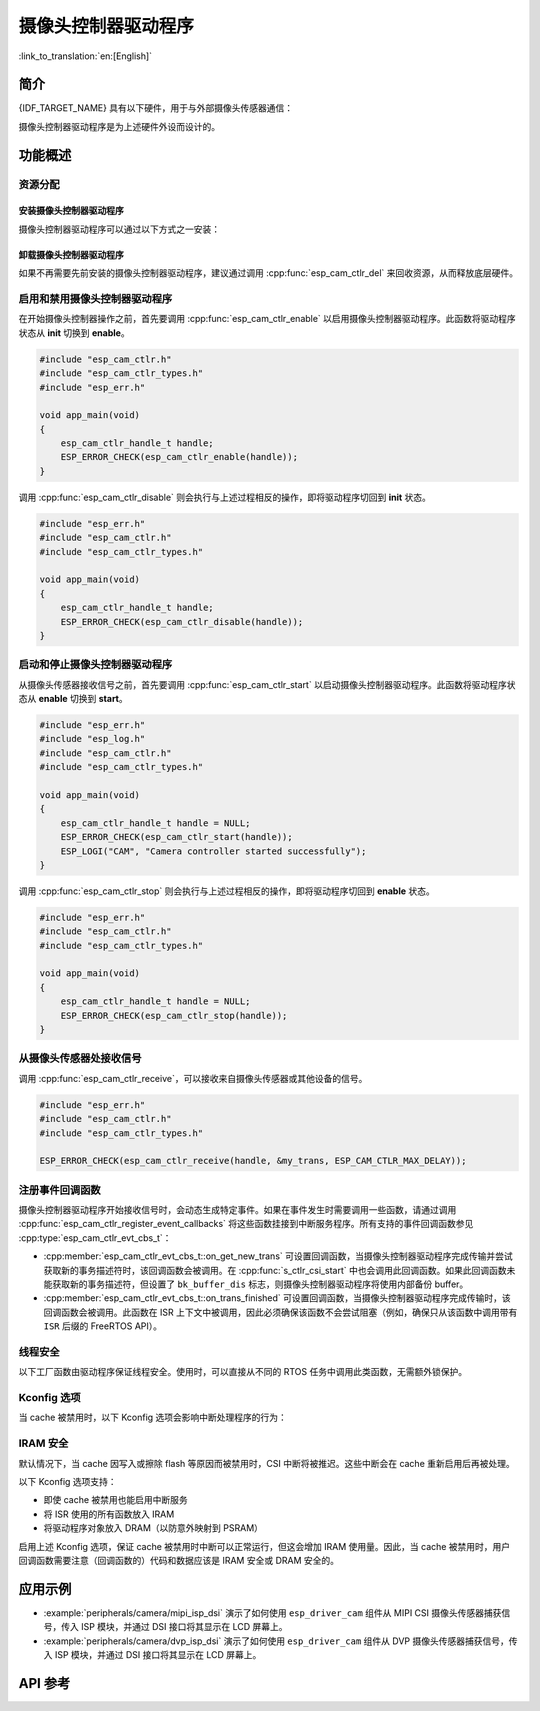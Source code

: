 摄像头控制器驱动程序
====================

:link_to_translation:`en:[English]`

简介
----

{IDF_TARGET_NAME} 具有以下硬件，用于与外部摄像头传感器通信：

.. list::

    :SOC_MIPI_CSI_SUPPORTED: - MIPI 摄像头串行接口 (MIPI CSI)
    :SOC_ISP_DVP_SUPPORTED: - ISP的DVP端口 (ISP DVP)
    :SOC_LCDCAM_CAM_SUPPORTED: - LCD_CAM的DVP端口 (LCD_CAM DVP)

摄像头控制器驱动程序是为上述硬件外设而设计的。

功能概述
------------

.. list::

    - :ref:`cam-resource-allocation` - 涵盖如何通过恰当的配置来分配摄像头控制器实例，以及如何回收资源。
    - :ref:`cam-enable-disable` - 涵盖如何启用和禁用摄像头控制器。
    - :ref:`cam-start-stop` - 涵盖如何启动和停止摄像头控制器。
    - :ref:`cam-receive` - 涵盖如何从传感器或其他设备接收摄像头信号。
    - :ref:`cam-callback` - 涵盖如何将用户特定代码挂接到摄像头控制器驱动程序事件回调函数。
    - :ref:`cam-thread-safety` - 列出了驱动程序中线程安全的 API。
    - :ref:`cam-kconfig-options` - 列出了支持的 Kconfig 选项，这些选项可以对驱动程序产生不同的影响。
    - :ref:`cam-iram-safe` - 描述了当 cache 被禁用时，如何使 CSI 中断和控制功能更好地工作。

.. _cam-resource-allocation:

资源分配
^^^^^^^^

安装摄像头控制器驱动程序
~~~~~~~~~~~~~~~~~~~~~~~~

摄像头控制器驱动程序可以通过以下方式之一安装：

.. list::

    :SOC_MIPI_CSI_SUPPORTED: - :cpp:func:`esp_cam_new_csi_ctlr`
    :SOC_ISP_DVP_SUPPORTED: - :cpp:func:`esp_cam_new_isp_dvp_ctlr`
    :SOC_LCDCAM_CAM_SUPPORTED: - :cpp:func:`esp_cam_new_lcd_cam_ctlr`

.. only:: SOC_MIPI_CSI_SUPPORTED

    摄像头控制器驱动程序可以通过 CSI 外设实现，需要应用 :cpp:type:`esp_cam_ctlr_csi_config_t` 指定的配置。

    如果指定了 :cpp:type:`esp_cam_ctlr_csi_config_t` 中的配置，就可以调用 :cpp:func:`esp_cam_new_csi_ctlr` 来分配和初始化 CSI 摄像头控制器句柄。如果函数运行正确，将返回一个 CSI 摄像头控制器句柄。请参考以下代码。

    .. code:: c

        #include "esp_cam_ctlr.h"
        #include "esp_cam_ctlr_types.h"
        #include "esp_cam_ctlr_csi.h"

        void app_main(void)
        {
            esp_cam_ctlr_csi_config_t csi_config = {
                .ctlr_id = 0,
                .h_res = MIPI_CSI_DISP_HSIZE,
                .v_res = MIPI_CSI_DISP_VSIZE_640P,
                .lane_bit_rate_mbps = MIPI_CSI_LANE_BITRATE_MBPS,
                .input_data_color_type = CAM_CTLR_COLOR_RAW8,
                .output_data_color_type = CAM_CTLR_COLOR_RGB565,
                .data_lane_num = 2,
                .byte_swap_en = false,
                .queue_items = 1,
            };

            esp_cam_ctlr_handle_t handle = NULL;
            ESP_ERROR_CHECK(esp_cam_new_csi_ctlr(&csi_config, &handle));
        }

    {IDF_TARGET_NAME} 中的 CSI 控制器需要稳定的 2.5 V 电源供电，请查阅原理图，确保在使用 MIPI CSI 驱动之前，已将其供电管脚连接至 2.5 V 电源。

    .. only:: SOC_GP_LDO_SUPPORTED

        在 {IDF_TARGET_NAME} 中，CSI 控制器可以使用内部的可调 LDO 供电。请将 LDO 通道的输出管脚连接至 CSI 控制器的供电管脚。然后在初始化 CSI 驱动之前，使用 :doc:`/api-reference/peripherals/ldo_regulator` 中提供的 API 配置 LDO 输出 2.5 V 电压。

.. only:: SOC_ISP_DVP_SUPPORTED

    摄像头控制器驱动程序可以通过 ISP 外设实现，需要应用 :cpp:type:`esp_cam_ctlr_isp_dvp_cfg_t` 指定的配置。

    如果指定了 :cpp:type:`esp_cam_ctlr_isp_dvp_cfg_t` 中的配置，就可以调用 :cpp:func:`esp_cam_new_isp_dvp_ctlr` 来分配和初始化 ISP DVP 摄像头控制器句柄。如果函数运行正确，将返回一个 ISP DVP 摄像头控制器句柄。请参考以下代码。

    在调用 :cpp:func:`esp_cam_new_isp_dvp_ctlr` 之前，还应调用 :cpp:func:`esp_isp_new_processor` 来创建 ISP 句柄。

    .. code:: c

        #include "esp_err.h"
        #include "esp_cam_ctlr.h"
        #include "esp_cam_ctlr_isp_dvp.h"
        #include "driver/isp.h"

        #define MIPI_CSI_DISP_HSIZE   800   // example value, replace with actual resolution
        #define MIPI_CSI_DISP_VSIZE   600   // example value, replace with actual resolution

        void app_main(void)
        {
            isp_proc_handle_t isp_proc = NULL;
            esp_isp_processor_cfg_t isp_config = {
                .clk_hz = 120 * 1000 * 1000,
                .input_data_source = ISP_INPUT_DATA_SOURCE_DVP,
                .input_data_color_type = ISP_COLOR_RAW8,
                .output_data_color_type = ISP_COLOR_RGB565,
                .has_line_start_packet = false,
                .has_line_end_packet = false,
                .h_res = MIPI_CSI_DISP_HSIZE,
                .v_res = MIPI_CSI_DISP_VSIZE,
            };
            ESP_ERROR_CHECK(esp_isp_new_processor(&isp_config, &isp_proc));

            esp_cam_ctlr_handle_t cam_handle = NULL;
            esp_cam_ctlr_isp_dvp_cfg_t dvp_ctlr_config = {
                .data_width = 8,
                .data_io = {53, 54, 52, 0, 1, 45, 46, 47, -1, -1, -1, -1, -1, -1, -1, -1},
                .pclk_io = 21,
                .hsync_io = 5,
                .vsync_io = 23,
                .de_io = 22,
                .io_flags.vsync_invert = 1,
                .queue_items = 10,
            };
            ESP_ERROR_CHECK(esp_cam_new_isp_dvp_ctlr(isp_proc, &dvp_ctlr_config, &cam_handle));
        }

.. only:: SOC_LCDCAM_CAM_SUPPORTED

    摄像头控制器驱动程序可以通过 LCD_CAM外设实现，需要应用 :cpp:type:`esp_cam_ctlr_dvp_config_t` 和 :cpp:type:`esp_cam_ctlr_dvp_pin_config_t` 指定的配置。

    :cpp:member:`esp_cam_ctlr_dvp_config_t::exexternal_xtal`：使用外部生成的 xclk，或者使用驱动内部内部生成的 xclk。

    如果指定了 :cpp:type:`esp_cam_ctlr_dvp_config_t` 中的配置，就可以调用 :cpp:func:`esp_cam_new_dvp_ctlr` 来分配和初始化 DVP 摄像头控制器句柄。如果函数运行正确，将返回一个 DVP 摄像头控制器句柄。请参考以下代码。

    在调用 :cpp:func:`esp_cam_new_dvp_ctlr` 之后，需要分配符合对齐约束的摄像头缓冲区，或调用 :cpp:func:`esp_cam_ctlr_alloc_buffer` 来自动分配。

    可以调用 :cpp:func:`esp_cam_ctlr_format_conversion` 来配置格式转换。驱动程序支持以下转换类型：

    * YUV 到 RGB 转换
    * RGB 到 YUV 转换
    * YUV 到 YUV 转换

    色彩空间范围支持：
    * 全色彩空间：RGB 和 YUV 的取值范围为 0-255
    * 有限色彩空间：RGB 取值范围为 16-240，YUV Y 分量取值范围为 16-240，U-V 分量取值范围为 16-235

    .. code:: c

        #include "esp_err.h"
        #include "esp_cam_ctlr.h"
        #include "esp_cam_ctlr_types.h"
        #include "esp_cam_ctlr_isp_dvp.h"

        void app_main(void)
        {
            esp_cam_ctlr_handle_t cam_handle = NULL;

            esp_cam_ctlr_dvp_pin_config_t pin_cfg = {
                .data_width = EXAMPLE_DVP_CAM_DATA_WIDTH,
                .data_io = {
                    EXAMPLE_DVP_CAM_D0_IO,
                    EXAMPLE_DVP_CAM_D1_IO,
                    EXAMPLE_DVP_CAM_D2_IO,
                    EXAMPLE_DVP_CAM_D3_IO,
                    EXAMPLE_DVP_CAM_D4_IO,
                    EXAMPLE_DVP_CAM_D5_IO,
                    EXAMPLE_DVP_CAM_D6_IO,
                    EXAMPLE_DVP_CAM_D7_IO,
                },
                .vsync_io = EXAMPLE_DVP_CAM_VSYNC_IO,
                .de_io = EXAMPLE_DVP_CAM_DE_IO,
                .pclk_io = EXAMPLE_DVP_CAM_PCLK_IO,
                .xclk_io = EXAMPLE_DVP_CAM_XCLK_IO, // Set XCLK pin to generate XCLK signal
            };

            esp_cam_ctlr_dvp_config_t dvp_config = {
                .ctlr_id = 0,
                .clk_src = CAM_CLK_SRC_DEFAULT,
                .h_res = CONFIG_EXAMPLE_CAM_HRES,
                .v_res = CONFIG_EXAMPLE_CAM_VRES,
                .input_data_color_type = CAM_CTLR_COLOR_RGB565,
                .dma_burst_size = 128,
                .pin = &pin_cfg,
                .bk_buffer_dis = 1,
                .xclk_freq = EXAMPLE_DVP_CAM_XCLK_FREQ_HZ,
            };

            ESP_ERROR_CHECK(esp_cam_new_dvp_ctlr(&dvp_config, &cam_handle));
        }

卸载摄像头控制器驱动程序
~~~~~~~~~~~~~~~~~~~~~~~~

如果不再需要先前安装的摄像头控制器驱动程序，建议通过调用 :cpp:func:`esp_cam_ctlr_del` 来回收资源，从而释放底层硬件。

.. _cam-enable-disable:

启用和禁用摄像头控制器驱动程序
^^^^^^^^^^^^^^^^^^^^^^^^^^^^^^

在开始摄像头控制器操作之前，首先要调用 :cpp:func:`esp_cam_ctlr_enable` 以启用摄像头控制器驱动程序。此函数将驱动程序状态从 **init** 切换到 **enable**。

.. code:: c

        #include "esp_cam_ctlr.h"
        #include "esp_cam_ctlr_types.h"
        #include "esp_err.h"

        void app_main(void)
        {
            esp_cam_ctlr_handle_t handle;
            ESP_ERROR_CHECK(esp_cam_ctlr_enable(handle));
        }

调用 :cpp:func:`esp_cam_ctlr_disable` 则会执行与上述过程相反的操作，即将驱动程序切回到 **init** 状态。

.. code:: c

        #include "esp_err.h"
        #include "esp_cam_ctlr.h"
        #include "esp_cam_ctlr_types.h"

        void app_main(void)
        {
            esp_cam_ctlr_handle_t handle;
            ESP_ERROR_CHECK(esp_cam_ctlr_disable(handle));
        }

.. _cam-start-stop:

启动和停止摄像头控制器驱动程序
^^^^^^^^^^^^^^^^^^^^^^^^^^^^^^

从摄像头传感器接收信号之前，首先要调用 :cpp:func:`esp_cam_ctlr_start` 以启动摄像头控制器驱动程序。此函数将驱动程序状态从 **enable** 切换到 **start**。

.. code:: c

        #include "esp_err.h"
        #include "esp_log.h"
        #include "esp_cam_ctlr.h"
        #include "esp_cam_ctlr_types.h"

        void app_main(void)
        {
            esp_cam_ctlr_handle_t handle = NULL;
            ESP_ERROR_CHECK(esp_cam_ctlr_start(handle));
            ESP_LOGI("CAM", "Camera controller started successfully");
        }

调用 :cpp:func:`esp_cam_ctlr_stop` 则会执行与上述过程相反的操作，即将驱动程序切回到 **enable** 状态。

.. code:: c

        #include "esp_err.h"
        #include "esp_cam_ctlr.h"
        #include "esp_cam_ctlr_types.h"

        void app_main(void)
        {
            esp_cam_ctlr_handle_t handle = NULL;
            ESP_ERROR_CHECK(esp_cam_ctlr_stop(handle));
        }

.. _cam-receive:

从摄像头传感器处接收信号
^^^^^^^^^^^^^^^^^^^^^^^^

调用 :cpp:func:`esp_cam_ctlr_receive`，可以接收来自摄像头传感器或其他设备的信号。

.. code:: c

    #include "esp_err.h"
    #include "esp_cam_ctlr.h"
    #include "esp_cam_ctlr_types.h"

    ESP_ERROR_CHECK(esp_cam_ctlr_receive(handle, &my_trans, ESP_CAM_CTLR_MAX_DELAY));

.. _cam-callback:

注册事件回调函数
^^^^^^^^^^^^^^^^

摄像头控制器驱动程序开始接收信号时，会动态生成特定事件。如果在事件发生时需要调用一些函数，请通过调用 :cpp:func:`esp_cam_ctlr_register_event_callbacks` 将这些函数挂接到中断服务程序。所有支持的事件回调函数参见 :cpp:type:`esp_cam_ctlr_evt_cbs_t`：

- :cpp:member:`esp_cam_ctlr_evt_cbs_t::on_get_new_trans` 可设置回调函数，当摄像头控制器驱动程序完成传输并尝试获取新的事务描述符时，该回调函数会被调用。在 :cpp:func:`s_ctlr_csi_start` 中也会调用此回调函数。如果此回调函数未能获取新的事务描述符，但设置了 ``bk_buffer_dis`` 标志，则摄像头控制器驱动程序将使用内部备份 buffer。

- :cpp:member:`esp_cam_ctlr_evt_cbs_t::on_trans_finished` 可设置回调函数，当摄像头控制器驱动程序完成传输时，该回调函数会被调用。此函数在 ISR 上下文中被调用，因此必须确保该函数不会尝试阻塞（例如，确保只从该函数中调用带有 ``ISR`` 后缀的 FreeRTOS API）。

.. _cam-thread-safety:

线程安全
^^^^^^^^

以下工厂函数由驱动程序保证线程安全。使用时，可以直接从不同的 RTOS 任务中调用此类函数，无需额外锁保护。

.. list::

    :SOC_MIPI_CSI_SUPPORTED: - :cpp:func:`esp_cam_new_csi_ctlr`
    :SOC_ISP_DVP_SUPPORTED: - :cpp:func:`esp_cam_new_isp_dvp_ctlr`
    - :cpp:func:`esp_cam_ctlr_del`

.. _cam-kconfig-options:

Kconfig 选项
^^^^^^^^^^^^

当 cache 被禁用时，以下 Kconfig 选项会影响中断处理程序的行为：

.. list::

    :SOC_MIPI_CSI_SUPPORTED: - :ref:`CONFIG_CAM_CTLR_MIPI_CSI_ISR_CACHE_SAFE`，详情请参阅 :ref:`cam-thread-safety`。
    :SOC_ISP_DVP_SUPPORTED: - :ref:`CONFIG_CAM_CTLR_ISP_DVP_ISR_CACHE_SAFE`，详情请参阅 :ref:`cam-thread-safety`。

.. _cam-iram-safe:

IRAM 安全
^^^^^^^^^

默认情况下，当 cache 因写入或擦除 flash 等原因而被禁用时，CSI 中断将被推迟。这些中断会在 cache 重新启用后再被处理。

以下 Kconfig 选项支持：

.. list::

    :SOC_MIPI_CSI_SUPPORTED: - :ref:`CONFIG_CAM_CTLR_MIPI_CSI_ISR_CACHE_SAFE`
    :SOC_ISP_DVP_SUPPORTED: - :ref:`CONFIG_CAM_CTLR_ISP_DVP_ISR_CACHE_SAFE`

- 即使 cache 被禁用也能启用中断服务
- 将 ISR 使用的所有函数放入 IRAM
- 将驱动程序对象放入 DRAM（以防意外映射到 PSRAM）

启用上述 Kconfig 选项，保证 cache 被禁用时中断可以正常运行，但这会增加 IRAM 使用量。因此，当 cache 被禁用时，用户回调函数需要注意（回调函数的）代码和数据应该是 IRAM 安全或 DRAM 安全的。

应用示例
--------

* :example:`peripherals/camera/mipi_isp_dsi` 演示了如何使用 ``esp_driver_cam`` 组件从 MIPI CSI 摄像头传感器捕获信号，传入 ISP 模块，并通过 DSI 接口将其显示在 LCD 屏幕上。
* :example:`peripherals/camera/dvp_isp_dsi` 演示了如何使用 ``esp_driver_cam`` 组件从 DVP 摄像头传感器捕获信号，传入 ISP 模块，并通过 DSI 接口将其显示在 LCD 屏幕上。

API 参考
--------

.. include-build-file:: inc/esp_cam_ctlr.inc
.. include-build-file:: inc/esp_cam_ctlr_types.inc
.. include-build-file:: inc/esp_cam_ctlr_csi.inc
.. include-build-file:: inc/esp_cam_ctlr_isp_dvp.inc
